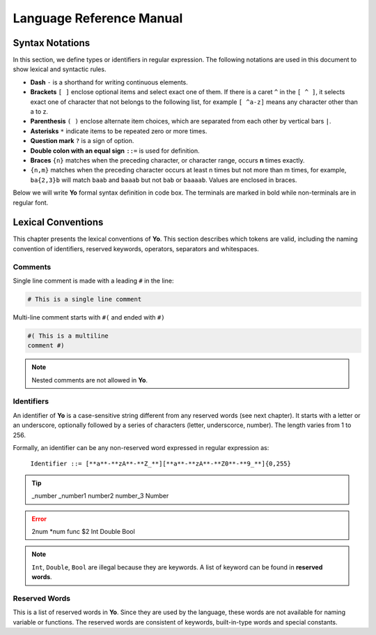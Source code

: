 Language Reference Manual
========================

Syntax Notations
-----------------

In this section, we define types or identifiers in regular expression. The following notations are used in this document to show lexical and syntactic rules.

* **Dash** ``-`` is a shorthand for writing continuous elements. 
* **Brackets** ``[ ]`` enclose optional items and select exact one of them. If there is a caret ``^`` in the ``[ ^ ]``, it selects exact one of character that not belongs to the following list, for example  ``[ ^a-z]`` means any character other than a to z.
* **Parenthesis** ``( )`` enclose alternate item choices, which are separated from each other by vertical bars ``|``.
* **Asterisks** ``*`` indicate items to be repeated zero or more times.
* **Question mark** ``?`` is a sign of option.
* **Double colon with an equal sign** ``::=`` is used for definition.
* **Braces** ``{n}``  matches when the preceding character, or character range, occurs **n** times exactly.
* ``{n,m}`` matches when the preceding character occurs at least n times but not more than m times, for example, ``ba{2,3}b`` will match ``baab`` and ``baaab`` but not ``bab`` or ``baaaab``. Values are enclosed in braces.

Below we will write **Yo** formal syntax definition in code box. The terminals are marked in bold while non-terminals are in regular font.


Lexical Conventions
--------------------
This chapter presents the lexical conventions of **Yo**. This section describes which tokens are valid, including the naming convention of identifiers, reserved keywords, operators, separators and whitespaces.


Comments
~~~~~~~~~
Single line comment is made with a leading ``#`` in the line:

.. code-block:: none

    # This is a single line comment

Multi-line comment starts with ``#(`` and ended with ``#)``

.. code-block:: none

    #( This is a multiline
    comment #)


.. note:: Nested comments are not allowed in **Yo**.



Identifiers
~~~~~~~~~~~~
An identifier of **Yo** is a case-sensitive string different from any reserved words (see next chapter). It starts with a letter or an underscore, optionally followed by a series of characters (letter, underscorce, number). The length varies from 1 to 256.

Formally, an identifier can be any non-reserved word expressed in regular expression as:

 ``Identifier ::= [**a**-**zA**-**Z_**][**a**-**zA**-**Z0**-**9_**]{0,255}``

.. tip:: _number _number1 number2 number_3 Number

.. error:: 2num *num func $2 Int Double Bool

.. note:: ``Int``, ``Double``, ``Bool`` are illegal because they are keywords. A list of keyword can be found in **reserved words**.


Reserved Words
~~~~~~~~~~~~~~
This is a list of reserved words in **Yo**. Since they are used by the language, these words are not available for naming variable or functions. The reserved words are consistent of keywords, built-in-type words and special constants.

